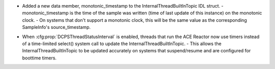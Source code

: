 .. news-prs: 4677

.. news-start-section: Additions
- Added a new data member, monotonic_timestamp to the InternalThreadBuiltInTopic IDL struct.
  - monotonic_timestamp is the time of the sample was written (time of last update of this instance) on the monotonic clock.
  - On systems that don't support a monotonic clock, this will be the same value as the corresponding SampleInfo's source_timestamp.
.. news-end-section

.. news-start-section: Fixes
- When :cfg:prop:`DCPSThreadStatusInterval` is enabled, threads that run the ACE Reactor now use timers instead of a time-limited select() system call to update the InternalThreadBuiltInTopic.
  - This allows the InternalThreadBuiltInTopic to be updated accurately on systems that suspend/resume and are configured for boottime timers.
.. news-end-section
